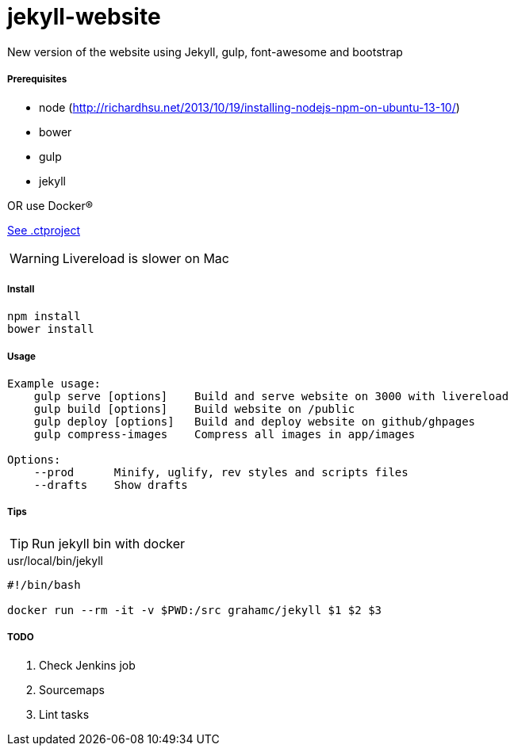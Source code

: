 jekyll-website
===============

New version of the website using Jekyll, gulp, font-awesome and bootstrap

Prerequisites
+++++++++++++

* node (http://richardhsu.net/2013/10/19/installing-nodejs-npm-on-ubuntu-13-10/)
* bower
* gulp
* jekyll

OR use Docker®

link:.ctproject[See .ctproject]

WARNING: Livereload is slower on Mac

Install
+++++++

```bash
npm install
bower install
```

Usage
+++++
```bash
Example usage:
    gulp serve [options]    Build and serve website on 3000 with livereload
    gulp build [options]    Build website on /public
    gulp deploy [options]   Build and deploy website on github/ghpages
    gulp compress-images    Compress all images in app/images

Options:
    --prod      Minify, uglify, rev styles and scripts files
    --drafts    Show drafts
```

Tips
++++

TIP: Run jekyll bin with docker

.usr/local/bin/jekyll
```bash
#!/bin/bash

docker run --rm -it -v $PWD:/src grahamc/jekyll $1 $2 $3
```

TODO
++++

. Check Jenkins job
. Sourcemaps
. Lint tasks